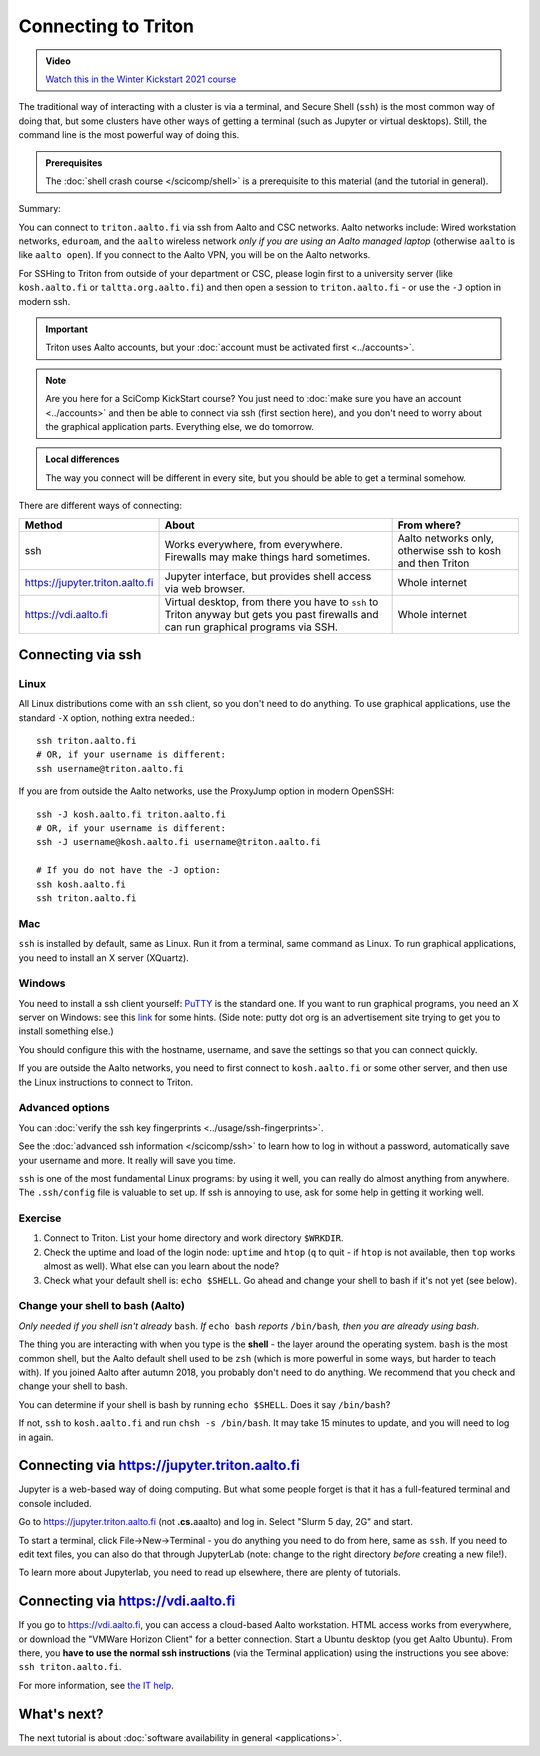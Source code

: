 ====================
Connecting to Triton
====================

.. admonition:: Video

   `Watch this in the Winter Kickstart 2021 course <https://www.youtube.com/watch?v=i3m9uHDk9nE&list=PLZLVmS9rf3nN_tMPgqoUQac9bTjZw8JYc&index=7>`__

The traditional way of interacting with a cluster is via a terminal,
and Secure Shell (``ssh``) is the most common way of doing that, but
some clusters have other ways of getting a terminal (such as Jupyter
or virtual desktops).  Still, the command line is the most powerful
way of doing this.

.. admonition:: Prerequisites

      The :doc:`shell crash course </scicomp/shell>` is a prerequisite
      to this material (and the tutorial in general).


Summary:

You can connect to ``triton.aalto.fi`` via ssh from Aalto and CSC networks.
Aalto networks include: Wired workstation networks, ``eduroam``, and
the ``aalto`` wireless network *only if you are using an Aalto managed
laptop* (otherwise ``aalto`` is like ``aalto open``).  If you connect
to the Aalto VPN, you will be on the Aalto networks.

For SSHing to Triton from outside of your department or CSC, please
login first to a university server (like ``kosh.aalto.fi`` or
``taltta.org.aalto.fi``) and then open a session to
``triton.aalto.fi`` - or use the ``-J`` option in modern ssh.

.. important::

   Triton uses Aalto accounts, but your :doc:`account must be
   activated first <../accounts>`.

.. note::

   Are you here for a SciComp KickStart course?  You just need to :doc:`make
   sure you have an account <../accounts>` and then be able to connect
   via ssh (first section here), and you don't need to worry about the
   graphical application parts.  Everything else, we do tomorrow.

.. admonition:: Local differences

   The way you connect will be different in every site, but you should
   be able to get a terminal somehow.

There are different ways of connecting:

.. list-table::
    :header-rows: 1

    * * Method
      * About
      * From where?
    * * ssh
      * Works everywhere, from everywhere.  Firewalls may make things
	hard sometimes.
      * Aalto networks only, otherwise ssh to kosh and then Triton
    * * https://jupyter.triton.aalto.fi
      * Jupyter interface, but provides shell access via web browser.
      * Whole internet
    * * https://vdi.aalto.fi
      * Virtual desktop, from there you have to ``ssh`` to Triton
	anyway but gets you past firewalls and can run graphical
	programs via SSH.
      * Whole internet

.. highlight:: bash


Connecting via ssh
==================

Linux
-----

All Linux distributions come with an ``ssh`` client, so you don't need to do
anything.  To use graphical applications, use the standard ``-X`` option,
nothing extra needed.::

  ssh triton.aalto.fi
  # OR, if your username is different:
  ssh username@triton.aalto.fi


If you are from outside the Aalto networks, use the ProxyJump option
in modern OpenSSH::


    ssh -J kosh.aalto.fi triton.aalto.fi
    # OR, if your username is different:
    ssh -J username@kosh.aalto.fi username@triton.aalto.fi

    # If you do not have the -J option:
    ssh kosh.aalto.fi
    ssh triton.aalto.fi

Mac
---

``ssh`` is installed by default, same as Linux.  Run it from a terminal,
same command as Linux.  To run graphical applications, you need to
install an X server (XQuartz).

Windows
-------

You need to install a ssh client yourself:  `PuTTY <https://www.chiark.greenend.org.uk/~sgtatham/putty/>`__ is
the standard one.  If you want to run graphical programs, you need an X server on
Windows: see this
`link <http://www.geo.mtu.edu/geoschem/docs/putty_install.html>`__ for
some hints.  (Side note: putty dot org is an advertisement site trying to
get you to install something else.)

You should configure this with the hostname, username, and save the
settings so that you can connect quickly.

If you are outside the Aalto networks, you need to first connect to
``kosh.aalto.fi`` or some other server, and then use the Linux
instructions to connect to Triton.

Advanced options
----------------

You can :doc:`verify the ssh key fingerprints <../usage/ssh-fingerprints>`.

See the :doc:`advanced ssh information </scicomp/ssh>` to learn how
to log in without a password, automatically save your username 
and more. It really will save you time.

``ssh`` is one of the most fundamental Linux programs: by using it
well, you can really do almost anything from anywhere.  The
``.ssh/config`` file is valuable to set up.  If ssh is annoying to
use, ask for some help in getting it working well.  



Exercise
--------

1. Connect to Triton.  List your home directory and work directory
   ``$WRKDIR``.

2. Check the uptime and load of the login node: ``uptime`` and
   ``htop`` (``q`` to quit - if ``htop`` is not available, then
   ``top`` works almost as well).  What else can you learn about the
   node?

3. Check what your default shell is: ``echo $SHELL``.  Go ahead and
   change your shell to bash if it's not yet (see below).



Change your shell to bash (Aalto)
---------------------------------

*Only needed if you shell isn't already* ``bash``.  *If* ``echo bash``
*reports* ``/bin/bash``\ *, then you are already using bash*.

The thing you are interacting with when you type is the **shell** -
the layer around the operating system.  ``bash`` is the most common
shell, but the Aalto default shell used to be ``zsh`` (which is more
powerful in some ways, but harder to teach with).  If you joined Aalto
after autumn 2018, you probably don't need to do anything.
We recommend that you check and change your shell to bash.

You can determine if your shell is bash by running ``echo $SHELL``.
Does it say ``/bin/bash``?

If not, ``ssh`` to ``kosh.aalto.fi`` and run ``chsh -s /bin/bash``.
It may take 15 minutes to update, and you will need to log in again.



Connecting via https://jupyter.triton.aalto.fi
==============================================

Jupyter is a web-based way of doing computing.  But what some people
forget is that it has a full-featured terminal and console included.

Go to https://jupyter.triton.aalto.fi (not **.cs.**\ aaalto) and log
in.  Select "Slurm 5 day, 2G" and start.

To start a terminal, click File→New→Terminal - you do anything you
need to do from here, same as ``ssh``.  If you need to edit text
files, you can also do that through JupyterLab (note: change to the
right directory *before* creating a new file!).

To learn more about Jupyterlab, you need to read up elsewhere, there
are plenty of tutorials.



Connecting via https://vdi.aalto.fi
===================================

If you go to https://vdi.aalto.fi, you can access a cloud-based Aalto
workstation.  HTML access works from everywhere, or download the
"VMWare Horizon Client" for a better connection.  Start a Ubuntu
desktop (you get Aalto Ubuntu).  From there, you **have to use the
normal ssh instructions** (via the Terminal application) using the
instructions you see above: ``ssh triton.aalto.fi``.

For more information, see `the IT help
<https://www.aalto.fi/en/services/vdiaaltofi-how-to-use-aalto-virtual-desktop-infrastructure>`__.



What's next?
============

The next tutorial is about :doc:`software availability in general <applications>`.
